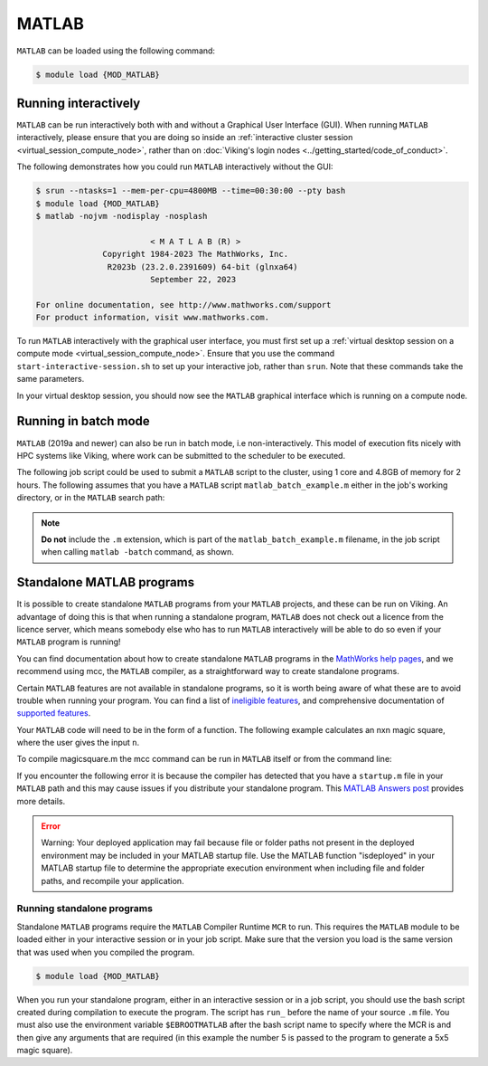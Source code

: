 MATLAB
======

``MATLAB`` can be loaded using the following command:

.. code-block:: console

    $ module load {MOD_MATLAB}


Running interactively
---------------------

``MATLAB`` can be run interactively both with and without a Graphical User Interface (GUI). When running ``MATLAB`` interactively, please ensure that you are doing so inside an :ref:`interactive cluster session <virtual_session_compute_node>`, rather than on :doc:`Viking's login nodes <../getting_started/code_of_conduct>`.

The following demonstrates how you could run ``MATLAB`` interactively without the GUI:

.. code-block:: console

    $ srun --ntasks=1 --mem-per-cpu=4800MB --time=00:30:00 --pty bash
    $ module load {MOD_MATLAB}
    $ matlab -nojvm -nodisplay -nosplash

                            < M A T L A B (R) >
                  Copyright 1984-2023 The MathWorks, Inc.
                   R2023b (23.2.0.2391609) 64-bit (glnxa64)
                            September 22, 2023

    For online documentation, see http://www.mathworks.com/support
    For product information, visit www.mathworks.com.

To run ``MATLAB`` interactively with the graphical user interface, you must first set up a :ref:`virtual desktop session on a compute mode <virtual_session_compute_node>`. Ensure that you use the command ``start-interactive-session.sh`` to set up your interactive job, rather than ``srun``. Note that these commands take the same parameters.

.. code-block:: console
    :caption: using ``start-interactive-session.sh`` as opposed to ``srun`` for the interactive session

    $ start-interactive-session.sh --ntasks=1 --mem-per-cpu=4800MB --time=00:30:00 --pty bash
    $ module load {MOD_MATLAB}
    $ matlab

In your virtual desktop session, you should now see the ``MATLAB`` graphical interface which is running on a compute node.


Running in batch mode
---------------------

``MATLAB`` (2019a and newer) can also be run in batch mode, i.e non-interactively. This model of execution fits nicely with HPC systems like Viking, where work can be submitted to the scheduler to be executed.

The following job script could be used to submit a ``MATLAB`` script to the cluster, using 1 core and 4.8GB of memory for 2 hours. The following assumes that you have a ``MATLAB`` script ``matlab_batch_example.m`` either in the job's working directory, or in the ``MATLAB`` search path:

.. code-block:: bash
    :caption: example MATLAB batch mode script
    :linenos:

    {SHEBANG}
    #SBATCH --job-name=matlab_batch_example        # Job name
    #SBATCH --account=dept-proj-year               # Project account to use
    #SBATCH --partition=nodes                      # Partition for the job
    #SBATCH --ntasks=1                             # Run a single task
    #SBATCH --cpus-per-task=1                      # Number of cores per task
    #SBATCH --mem=4800MB                           # Job memory request
    #SBATCH --time=02:00:00                        # Time limit hrs:min:sec
    #SBATCH --output=%x.log                        # Standard output and error log
    #SBATCH --mail-type=ALL                        # Events to receive emails about
    #SBATCH --mail-user=a.user@york.ac.uk          # Where to send mail

    # Abort if any command fails
    set -e

    module purge
    module load {MOD_MATLAB}
    matlab -batch matlab_batch_example

.. note::
    **Do not** include the ``.m`` extension, which is part of the ``matlab_batch_example.m`` filename, in the job script when calling ``matlab -batch`` command, as shown.


Standalone MATLAB programs
--------------------------

It is possible to create standalone ``MATLAB`` programs from your ``MATLAB`` projects, and these can be run on Viking. An advantage of doing this is that when running a standalone program, ``MATLAB`` does not check out a licence from the licence server, which means somebody else who has to run ``MATLAB`` interactively will be able to do so even if your ``MATLAB`` program is running!

You can find documentation about how to create standalone ``MATLAB`` programs in the `MathWorks help pages <https://uk.mathworks.com/help/compiler/standalone-applications.html>`_, and we recommend using mcc, the ``MATLAB`` compiler, as a straightforward way to create standalone programs.

Certain ``MATLAB`` features are not available in standalone programs, so it is worth being aware of what these are to avoid trouble when running your program. You can find a list of `ineligible features <https://uk.mathworks.com/support/requirements/product-requirements-platform-availability-list.html>`_, and comprehensive documentation of `supported features <https://uk.mathworks.com/products/compiler/compiler_support.html?s_tid=srchtitle>`_.

.. code-block:: console
    :caption: start an interactive session and load the MATLAB module

    $ srun --ntasks=1 --time=00:30:00 --pty /bin/bash
    $ module load {MOD_MATLAB}

Your ``MATLAB`` code will need to be in the form of a function. The following example calculates an nxn magic square, where the user gives the input ``n``.

.. code-block:: matlab
    :caption: magicsquare.m

    function m = magicsquare(n)

    if ischar(n)
        n=str2double(n);
    end

    m = magic(n);
    disp(m)

To compile magicsquare.m the mcc command can be run in ``MATLAB`` itself or from the command line:

.. code-block:: matlabsession
    :caption: in MATLAB

    >> mcc -m magicsquare.m

.. code-block:: console
    :caption: on the command line

    $ mcc -m magicsquare.m

If you encounter the following error it is because the compiler has detected that you have a ``startup.m`` file in your ``MATLAB`` path and this may cause issues if you distribute your standalone program. This `MATLAB Answers post <https://uk.mathworks.com/matlabcentral/answers/362818-why-does-creating-a-standalone-application-generate-a-warning-regarding-startup-m-adding-paths>`_ provides more details.

.. error::

    Warning: Your deployed application may fail because file or folder paths
    not present in the deployed environment may be included in your MATLAB startup
    file. Use the MATLAB function "isdeployed" in your MATLAB startup file to
    determine the appropriate execution environment when including file and folder
    paths, and recompile your application.


Running standalone programs
^^^^^^^^^^^^^^^^^^^^^^^^^^^

Standalone ``MATLAB`` programs require the ``MATLAB`` Compiler Runtime ``MCR`` to run. This requires the ``MATLAB`` module to be loaded either in your interactive session or in your job script. Make sure that the version you load is the same version that was used when you compiled the program.

.. code-block:: console

    $ module load {MOD_MATLAB}

When you run your standalone program, either in an interactive session or in a job script, you should use the bash script created during compilation to execute the program. The script has ``run_`` before the name of your source ``.m`` file. You must also use the environment variable ``$EBROOTMATLAB`` after the bash script name to specify where the MCR is and then give any arguments that are required (in this example the number 5 is passed to the program to generate a 5x5 magic square).

.. code-block:: console
    :caption: run a standalone program

    $ ./run_magicsquare.sh $EBROOTMATLAB 5

